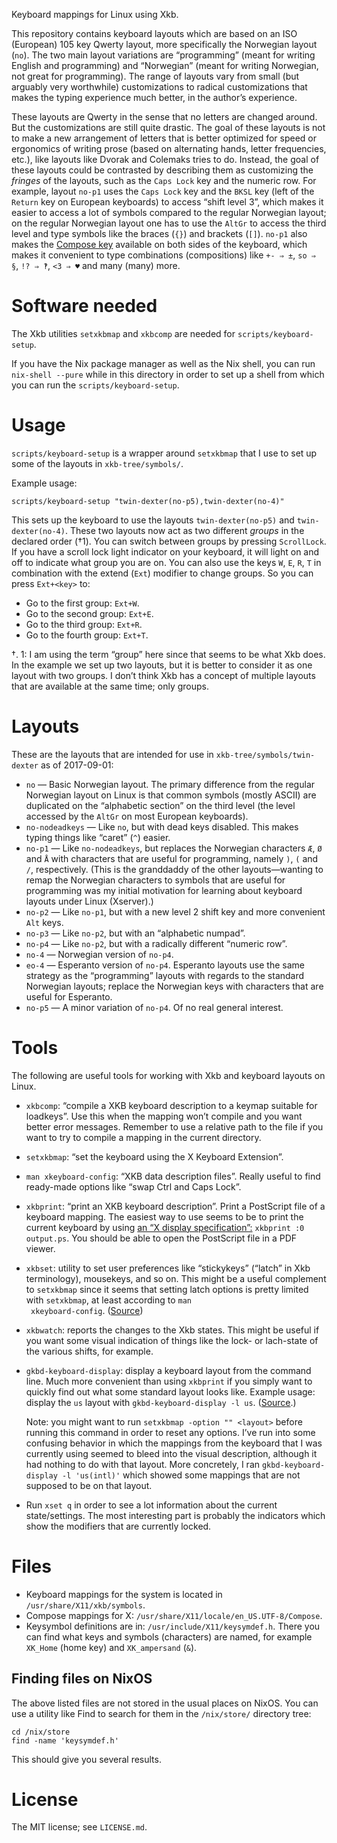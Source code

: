 Keyboard mappings for Linux using Xkb.

This repository contains keyboard layouts which are based on an ISO
(European) 105 key Qwerty layout, more specifically the Norwegian layout
(~no~).  The two main layout variations are “programming” (meant for
writing English and programming) and “Norwegian” (meant for writing
Norwegian, not great for programming).  The range of layouts vary from
small (but arguably very worthwhile) customizations to radical
customizations that makes the typing experience much better, in the
author’s experience.

These layouts are Qwerty in the sense that no letters are changed
around.  But the customizations are still quite drastic.  The goal of
these layouts is not to make a new arrangement of letters that is better
optimized for speed or ergonomics of writing prose (based on alternating
hands, letter frequencies, etc.), like layouts like Dvorak and Colemaks
tries to do.  Instead, the goal of these layouts could be contrasted by
describing them as customizing the /fringes/ of the layouts, such as the
~Caps Lock~ key and the numeric row.  For example, layout ~no-p1~ uses
the ~Caps Lock~ key and the ~BKSL~ key (left of the ~Return~ key on
European keyboards) to access “shift level 3”, which makes it easier to
access a lot of symbols compared to the regular Norwegian layout; on the
regular Norwegian layout one has to use the ~AltGr~ to access the third
level and type symbols like the braces (~{}~) and brackets (~[]~).
~no-p1~ also makes the [[https://en.wikipedia.org/wiki/Compose_key][Compose key]] available on both sides of the
keyboard, which makes it convenient to type combinations (compositions)
like ~+- ⇒ ±~, ~so ⇒ §~, ~!? ⇒ ‽~, ~<3 ⇒ ♥~ and many (many) more.

* Software needed

The Xkb utilities ~setxkbmap~ and ~xkbcomp~ are needed for
~scripts/keyboard-setup~.

If you have the Nix package manager as well as the Nix shell, you can
run ~nix-shell --pure~ while in this directory in order to set up a
shell from which you can run the ~scripts/keyboard-setup~.

* Usage

~scripts/keyboard-setup~ is a wrapper around ~setxkbmap~ that I use to
set up some of the layouts in ~xkb-tree/symbols/~.

Example usage:

#+BEGIN_SRC shell
scripts/keyboard-setup "twin-dexter(no-p5),twin-dexter(no-4)"
#+END_SRC

This sets up the keyboard to use the layouts ~twin-dexter(no-p5)~ and
~twin-dexter(no-4)~.  These two layouts now act as two different
/groups/ in the declared order (†1).  You can switch between groups by
pressing ~ScrollLock~.  If you have a scroll lock light indicator on
your keyboard, it will light on and off to indicate what group you are
on.  You can also use the keys ~W~, ~E~, ~R~, ~T~ in combination with
the extend (~Ext~) modifier to change groups.  So you can press
~Ext+<key>~ to:

- Go to the first group: ~Ext+W~.
- Go to the second group: ~Ext+E~.
- Go to the third group: ~Ext+R~.
- Go to the fourth group: ~Ext+T~.

†. 1: I am using the term “group” here since that seems to be what Xkb
   does.  In the example we set up two layouts, but it is better to
   consider it as one layout with two groups.  I don’t think Xkb has a
   concept of multiple layouts that are available at the same time; only
   groups.

* Layouts

These are the layouts that are intended for use in
~xkb-tree/symbols/twin-dexter~ as of 2017-09-01:

- ~no~ — Basic Norwegian layout.  The primary difference from the
  regular Norwegian layout on Linux is that common symbols (mostly
  ASCII) are duplicated on the “alphabetic section” on the third level
  (the level accessed by the ~AltGr~ on most European keyboards).
- ~no-nodeadkeys~ — Like ~no~, but with dead keys disabled.  This makes
  typing things like “caret” (~^~) easier.
- ~no-p1~ — Like ~no-nodeadkeys~, but replaces the Norwegian characters
  ~Æ~, ~Ø~ and ~Å~ with characters that are useful for programming,
  namely ~)~, ~(~ and ~/~, respectively.  (This is the granddaddy of the
  other layouts—wanting to remap the Norwegian characters to symbols
  that are useful for programming was my initial motivation for
  learning about keyboard layouts under Linux (Xserver).)
- ~no-p2~ — Like ~no-p1~, but with a new level 2 shift key and more
  convenient ~Alt~ keys.
- ~no-p3~ — Like ~no-p2~, but with an “alphabetic numpad”.
- ~no-p4~ — Like ~no-p2~, but with a radically different “numeric row”.
- ~no-4~ — Norwegian version of ~no-p4~.
- ~eo-4~ — Esperanto version of ~no-p4~.  Esperanto layouts use the same
  strategy as the “programming” layouts with regards to the standard
  Norwegian layouts; replace the Norwegian keys with characters that are
  useful for Esperanto.
- ~no-p5~ — A minor variation of ~no-p4~.  Of no real general interest.

* Tools

The following are useful tools for working with Xkb and keyboard layouts
on Linux.

- ~xkbcomp~: “compile a XKB keyboard description to a keymap suitable
  for loadkeys”.  Use this when the mapping won’t compile and you want
  better error messages.  Remember to use a relative path to the file if
  you want to try to compile a mapping in the current directory.
- ~setxkbmap~: “set the keyboard using the X Keyboard Extension”.
- ~man xkeyboard-config~: “XKB data description files”.  Really useful to
  find ready-made options like “swap Ctrl and Caps Lock”.
- ~xkbprint~: “print an XKB keyboard description”.  Print a PostScript
  file of a keyboard mapping.  The easiest way to use seems to be to
  print the current keyboard by using [[https://askubuntu.com/a/381393/136104][an “X display specification”:]]
  ~xkbprint :0 output.ps~.  You should be able to open the PostScript
  file in a PDF viewer.
- ~xkbset~: utility to set user preferences like “stickykeys” (“latch”
  in Xkb terminology), mousekeys, and so on.  This might be a useful
  complement to ~setxkbmap~ since it seems that setting latch options is
  pretty limited with ~setxkbmap~, at least according to ~man
  xkeyboard-config~.  ([[https://superuser.com/a/414535][Source]])
- ~xkbwatch~: reports the changes to the Xkb states.  This might be
  useful if you want some visual indication of things like the lock- or
  lach-state of the various shifts, for example.
- ~gkbd-keyboard-display~: display a keyboard layout from the command
  line.  Much more convenient than using ~xkbprint~ if you simply want
  to quickly find out what some standard layout looks like.  Example
  usage: display the ~us~ layout with ~gkbd-keyboard-display -l us~.
  ([[https://askubuntu.com/a/459997/136104][Source]].)

  Note: you might want to run ~setxkbmap -option "" <layout>~
  before running this command in order to reset any options.  I’ve run
  into some confusing behavior in which the mappings from the keyboard
  that I was currently using seemed to bleed into the visual
  description, although it had nothing to do with that layout.  More
  concretely, I ran ~gkbd-keyboard-display -l 'us(intl)'~ which showed
  some mappings that are not supposed to be on that layout.
- Run ~xset q~ in order to see a lot information about the current
  state/settings.  The most interesting part is probably the indicators
  which show the modifiers that are currently locked.

* Files

- Keyboard mappings for the system is located in ~/usr/share/X11/xkb/symbols~.
- Compose mappings for X: ~/usr/share/X11/locale/en_US.UTF-8/Compose~.
- Keysymbol definitions are in: ~/usr/include/X11/keysymdef.h~.  There
  you can find what keys and symbols (characters) are named, for example
  ~XK_Home~ (home key) and ~XK_ampersand~ (~&~).

** Finding files on NixOS

The above listed files are not stored in the usual places on NixOS.  You
can use a utility like Find to search for them in the ~/nix/store/~
directory tree:

#+BEGIN_SRC shell
cd /nix/store
find -name 'keysymdef.h'
#+END_SRC

This should give you several results.

* License

The MIT license; see ~LICENSE.md~.
